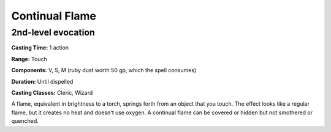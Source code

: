 
.. _srd:continual-flame:

Continual Flame
-------------------------------------------------------------

2nd-level evocation
^^^^^^^^^^^^^^^^^^^

**Casting Time:** 1 action

**Range:** Touch

**Components:** V, S, M (ruby dust worth 50 gp, which the spell
consumes)

**Duration:** Until dispelled

**Casting Classes:** Cleric, Wizard

A flame, equivalent in brightness to a torch, springs forth from an
object that you touch. The effect looks like a regular flame, but it
creates no heat and doesn't use oxygen. A continual flame can be covered
or hidden but not smothered or quenched.
